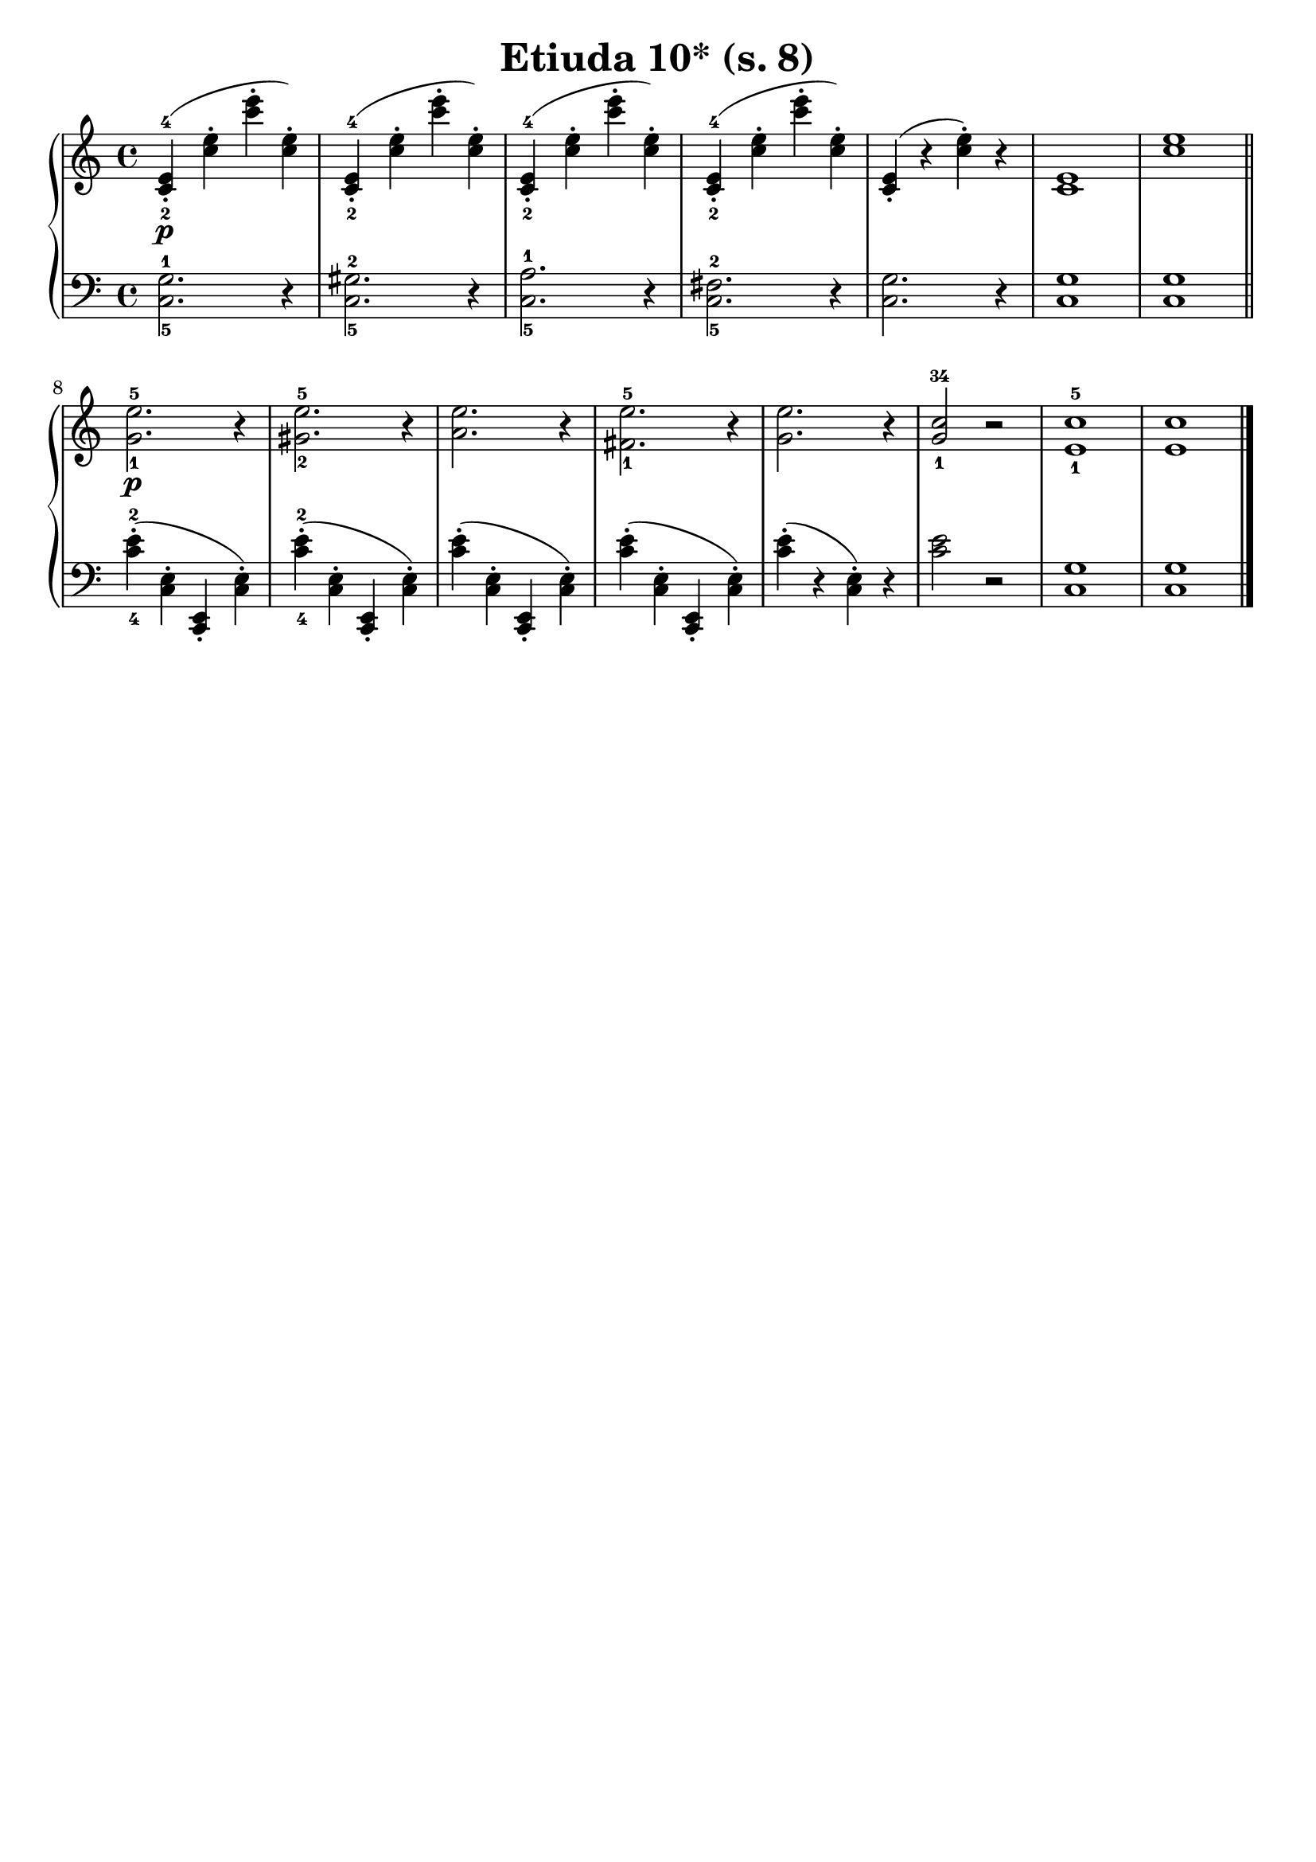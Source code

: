 \version "2.22.2"  % necessary for upgrading to future LilyPond versions.

\header { tagline = ##f }
\paper { }

\layout {
	indent = #0
}

\book {
	\header {
		title = "Etiuda 10* (s. 8)"
	}

	\score {
		<<
			\new GrandStaff <<
				\new Staff {
					\new Voice = "right" {
						\relative c' {
							\time 4/4
							< c-2 e-4 >4-.\p ( < c' e >-. < c' e >-. < c, e >-. )|
                            < c,-2 e-4 >4-. ( < c' e >-. < c' e >-. < c, e >-. )|
                            < c,-2 e-4 >4-. ( < c' e >-. < c' e >-. < c, e >-. )|
                            < c,-2 e-4 >4-. ( < c' e >-. < c' e >-. < c, e >-. )|
                            < c, e >4-.( r < c' e>-.) r |
                            < c, e >1 |
                            < c' e > \bar "||"

                            < g-1 e'-5 >2.\p r4 |
                            < gis-2 e'-5 >2. r4 |
                            < a e' >2. r4 |
                            < fis-1 e'-5 >2. r4 |
                            < g e' >2. r4 |
                            < g-1 c-34 >2 r |
                            < e-1 c'-5 >1 |
                            < e c' > \bar "|."
						}
					}
				}

				\new Staff {
					\new Voice = "left" {
						\relative c' {
							\time 4/4
                            \clef bass
                            < c,-5 g'-1 >2. r4 |
                            < c-5 gis'-2 >2. r4 |
                            < c-5 a'-1 >2. r4 |
                            < c-5 fis-2 >2. r4 |
                            < c g' >2. r4 |
                            < c g' >1 |
                            < c g' > |

							< c'-4 e-2 >4-. ( < c, e >-. < c, e >-. < c' e >-. )|
							< c'-4 e-2 >4-. ( < c, e >-. < c, e >-. < c' e >-. )|
							< c' e >4-. ( < c, e >-. < c, e >-. < c' e >-. )|
							< c' e >4-. ( < c, e >-. < c, e >-. < c' e >-. )|
                            < c' e >4-.( r < c, e>-.) r | < c' e >2 r |
                            < c, g' >1 | < c g' > \bar "|."
						}
					}
				}
			>>
		>>
	}
}
